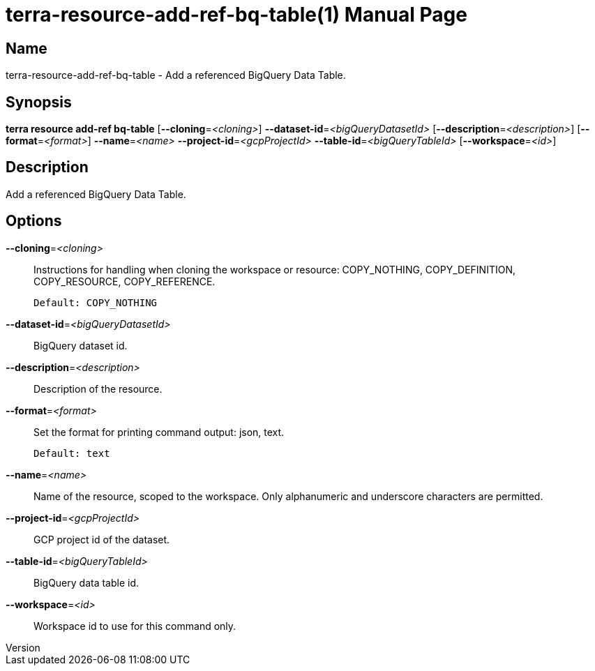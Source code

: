 // tag::picocli-generated-full-manpage[]
// tag::picocli-generated-man-section-header[]
:doctype: manpage
:revnumber: 
:manmanual: Terra Manual
:mansource: 
:man-linkstyle: pass:[blue R < >]
= terra-resource-add-ref-bq-table(1)

// end::picocli-generated-man-section-header[]

// tag::picocli-generated-man-section-name[]
== Name

terra-resource-add-ref-bq-table - Add a referenced BigQuery Data Table.

// end::picocli-generated-man-section-name[]

// tag::picocli-generated-man-section-synopsis[]
== Synopsis

*terra resource add-ref bq-table* [*--cloning*=_<cloning>_]
                                *--dataset-id*=_<bigQueryDatasetId>_
                                [*--description*=_<description>_]
                                [*--format*=_<format>_] *--name*=_<name>_
                                *--project-id*=_<gcpProjectId>_
                                *--table-id*=_<bigQueryTableId>_ [*--workspace*=_<id>_]

// end::picocli-generated-man-section-synopsis[]

// tag::picocli-generated-man-section-description[]
== Description

Add a referenced BigQuery Data Table.

// end::picocli-generated-man-section-description[]

// tag::picocli-generated-man-section-options[]
== Options

*--cloning*=_<cloning>_::
  Instructions for handling when cloning the workspace or resource: COPY_NOTHING, COPY_DEFINITION, COPY_RESOURCE, COPY_REFERENCE.
+
  Default: COPY_NOTHING

*--dataset-id*=_<bigQueryDatasetId>_::
  BigQuery dataset id.

*--description*=_<description>_::
  Description of the resource.

*--format*=_<format>_::
  Set the format for printing command output: json, text.
+
  Default: text

*--name*=_<name>_::
  Name of the resource, scoped to the workspace. Only alphanumeric and underscore characters are permitted.

*--project-id*=_<gcpProjectId>_::
  GCP project id of the dataset.

*--table-id*=_<bigQueryTableId>_::
  BigQuery data table id.

*--workspace*=_<id>_::
  Workspace id to use for this command only.

// end::picocli-generated-man-section-options[]

// end::picocli-generated-full-manpage[]
